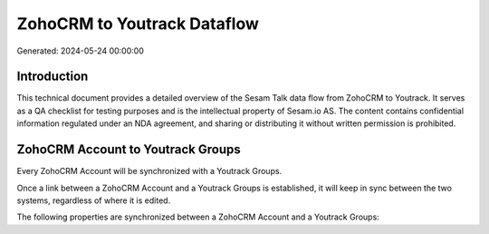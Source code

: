 ============================
ZohoCRM to Youtrack Dataflow
============================

Generated: 2024-05-24 00:00:00

Introduction
------------

This technical document provides a detailed overview of the Sesam Talk data flow from ZohoCRM to Youtrack. It serves as a QA checklist for testing purposes and is the intellectual property of Sesam.io AS. The content contains confidential information regulated under an NDA agreement, and sharing or distributing it without written permission is prohibited.

ZohoCRM Account to Youtrack Groups
----------------------------------
Every ZohoCRM Account will be synchronized with a Youtrack Groups.

Once a link between a ZohoCRM Account and a Youtrack Groups is established, it will keep in sync between the two systems, regardless of where it is edited.

The following properties are synchronized between a ZohoCRM Account and a Youtrack Groups:

.. list-table::
   :header-rows: 1

   * - ZohoCRM Account Property
     - Youtrack Groups Property
     - Youtrack Data Type

